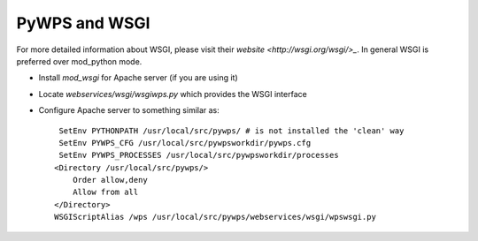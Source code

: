 PyWPS and WSGI
**************

For more detailed information about WSGI, please visit their `website <http://wsgi.org/wsgi/>_`.
In general WSGI is preferred over mod_python mode.

* Install `mod_wsgi` for Apache server (if you are using it)
* Locate `webservices/wsgi/wsgiwps.py` which provides the WSGI interface
* Configure Apache server to something similar as::
    
     SetEnv PYTHONPATH /usr/local/src/pywps/ # is not installed the 'clean' way
     SetEnv PYWPS_CFG /usr/local/src/pywpsworkdir/pywps.cfg
     SetEnv PYWPS_PROCESSES /usr/local/src/pywpsworkdir/processes
    <Directory /usr/local/src/pywps/>
        Order allow,deny
        Allow from all
    </Directory>
    WSGIScriptAlias /wps /usr/local/src/pywps/webservices/wsgi/wpswsgi.py
